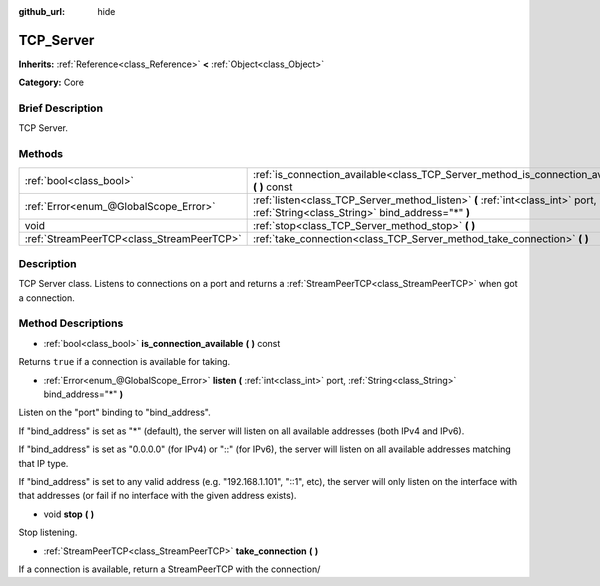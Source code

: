 :github_url: hide

.. Generated automatically by doc/tools/makerst.py in Godot's source tree.
.. DO NOT EDIT THIS FILE, but the TCP_Server.xml source instead.
.. The source is found in doc/classes or modules/<name>/doc_classes.

.. _class_TCP_Server:

TCP_Server
==========

**Inherits:** :ref:`Reference<class_Reference>` **<** :ref:`Object<class_Object>`

**Category:** Core

Brief Description
-----------------

TCP Server.

Methods
-------

+-------------------------------------------+------------------------------------------------------------------------------------------------------------------------------------+
| :ref:`bool<class_bool>`                   | :ref:`is_connection_available<class_TCP_Server_method_is_connection_available>` **(** **)** const                                  |
+-------------------------------------------+------------------------------------------------------------------------------------------------------------------------------------+
| :ref:`Error<enum_@GlobalScope_Error>`     | :ref:`listen<class_TCP_Server_method_listen>` **(** :ref:`int<class_int>` port, :ref:`String<class_String>` bind_address="*" **)** |
+-------------------------------------------+------------------------------------------------------------------------------------------------------------------------------------+
| void                                      | :ref:`stop<class_TCP_Server_method_stop>` **(** **)**                                                                              |
+-------------------------------------------+------------------------------------------------------------------------------------------------------------------------------------+
| :ref:`StreamPeerTCP<class_StreamPeerTCP>` | :ref:`take_connection<class_TCP_Server_method_take_connection>` **(** **)**                                                        |
+-------------------------------------------+------------------------------------------------------------------------------------------------------------------------------------+

Description
-----------

TCP Server class. Listens to connections on a port and returns a :ref:`StreamPeerTCP<class_StreamPeerTCP>` when got a connection.

Method Descriptions
-------------------

.. _class_TCP_Server_method_is_connection_available:

- :ref:`bool<class_bool>` **is_connection_available** **(** **)** const

Returns ``true`` if a connection is available for taking.

.. _class_TCP_Server_method_listen:

- :ref:`Error<enum_@GlobalScope_Error>` **listen** **(** :ref:`int<class_int>` port, :ref:`String<class_String>` bind_address="*" **)**

Listen on the "port" binding to "bind_address".

If "bind_address" is set as "\*" (default), the server will listen on all available addresses (both IPv4 and IPv6).

If "bind_address" is set as "0.0.0.0" (for IPv4) or "::" (for IPv6), the server will listen on all available addresses matching that IP type.

If "bind_address" is set to any valid address (e.g. "192.168.1.101", "::1", etc), the server will only listen on the interface with that addresses (or fail if no interface with the given address exists).

.. _class_TCP_Server_method_stop:

- void **stop** **(** **)**

Stop listening.

.. _class_TCP_Server_method_take_connection:

- :ref:`StreamPeerTCP<class_StreamPeerTCP>` **take_connection** **(** **)**

If a connection is available, return a StreamPeerTCP with the connection/

